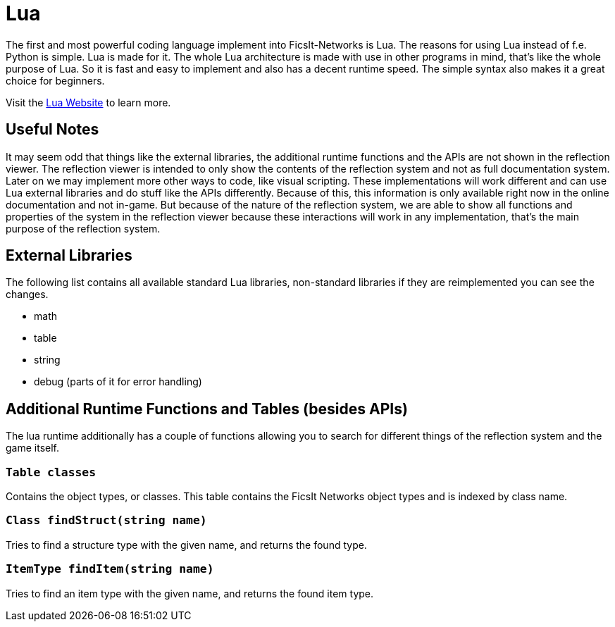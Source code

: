 = Lua
:description: Lua is a very nice simple and easy to learn language and is just made for use in other programs as scripting interface. This is the most powerful tool you have in FicsIt-Networks.

The first and most powerful coding language implement into FicsIt-Networks is Lua. The reasons for using Lua instead of f.e. Python is simple. Lua is made for it. The whole Lua architecture is made with use in other programs in mind, that's like the whole purpose of Lua. So it is fast and easy to implement and also has a decent runtime speed. The simple syntax also makes it a great choice for beginners.

Visit the https://lua.org/[Lua Website] to learn more.

== Useful Notes

It may seem odd that things like the external libraries, the additional runtime functions and the APIs
are not shown in the reflection viewer.
The reflection viewer is intended to only show the contents of the reflection system
and not as full documentation system.
Later on we may implement more other ways to code, like visual scripting.
These implementations will work different and can use Lua external libraries and do stuff like the APIs differently.
Because of this, this information is only available right now in the online documentation and not in-game.
But because of the nature of the reflection system, we are able to show all functions and properties of the system
in the reflection viewer because these interactions will work in any implementation,
that's the main purpose of the reflection system.

== External Libraries

The following list contains all available standard Lua libraries, non-standard libraries if they are reimplemented you can see the changes.

- math
- table
- string
- debug (parts of it for error handling)

== Additional Runtime Functions and Tables (besides APIs)

The lua runtime additionally has a couple of functions allowing you to search for different things of the reflection system and the game itself.

=== `Table classes`

Contains the object types, or classes. This table contains the FicsIt Networks object types and is indexed by class name.

=== `Class findStruct(string name)`

Tries to find a structure type with the given name, and returns the found type.

=== `ItemType findItem(string name)`

Tries to find an item type with the given name, and returns the found item type.
